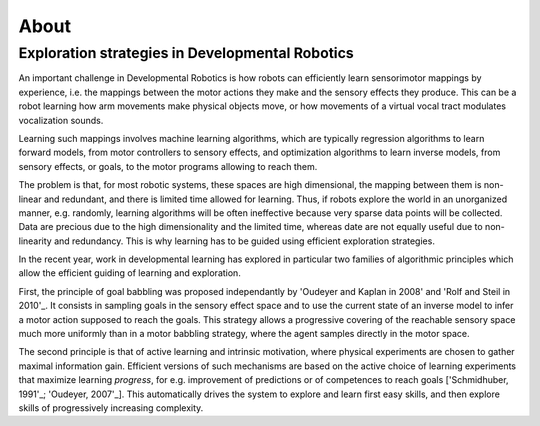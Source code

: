 About
=====

Exploration strategies in Developmental Robotics
------------------------------------------------

An important challenge in Developmental Robotics is how robots can efficiently learn sensorimotor mappings by experience, i.e. the mappings between the motor actions they make and the sensory effects they produce. This can be a robot learning how arm movements make physical objects move, or how movements of a virtual vocal tract modulates vocalization sounds.

Learning such mappings involves machine learning algorithms, which are typically regression algorithms to learn forward models, from motor controllers to sensory effects, and optimization algorithms to learn inverse models, from sensory effects, or goals, to the motor programs allowing to reach them.

The problem is that, for most robotic systems, these spaces are high dimensional, the mapping between them is non-linear and redundant, and there is limited time allowed for learning. Thus, if robots explore the world in an unorganized manner, e.g. randomly, learning algorithms will be often ineffective because very sparse data points will be collected. Data are precious due to the high dimensionality and the limited time, whereas date are not equally useful due to non-linearity and redundancy.
This is why learning has to be guided using efficient exploration strategies.

In the recent year, work in developmental learning has explored in particular two families of algorithmic principles which allow the efficient guiding of learning and exploration.

First, the principle of goal babbling was proposed independantly by 'Oudeyer and Kaplan in 2008' and 'Rolf and Steil in 2010'_. It consists in sampling goals in the sensory effect space and to use the current state of an inverse model to infer a motor action supposed to reach the goals. This strategy allows a progressive covering of the reachable sensory space much more uniformly than in a motor babbling strategy, where the agent samples directly in the motor space.

The second principle is that of active learning and intrinsic motivation, where physical experiments are chosen to gather maximal information gain. Efficient versions of such mechanisms are based on the active choice of learning experiments that maximize learning *progress*, for e.g. improvement of predictions or of competences to reach goals ['Schmidhuber, 1991'_; 'Oudeyer, 2007'_]. This automatically drives the system to explore and learn first easy skills, and then explore skills of progressively increasing complexity.


.. _Rolf and Steil in 2010: http://cor-lab.org/system/files/RolfSteilGienger-TAMD2010-GoalBabbling.pdf
.. _Oudeyer and Kaplan in 2008: http://www.pyoudeyer.com/epirob08OudeyerKaplan.pdf
.. _Schmidhuber, 1991: ftp://ftp.idsia.ch/pub/juergen/curiositysab.pdf
.. _Oudeyer, 2007: http://www.pyoudeyer.com/ims.pdf
